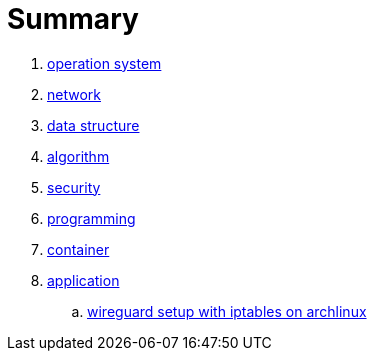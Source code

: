 = Summary

. link:01_opertion_system/README.adoc[operation system]
. link:02_network/README.adoc[network]
. link:03_data_structure/README.adoc[data structure]
. link:04_algorithm/README.adoc[algorithm]
. link:05_security/README.adoc[security]
. link:06_programming/README.adoc[programming]
. link:07_container/README.adoc[container]
. link:08_application/README.adoc[application]
.. link:08_application/wireguard_setup_on_archilinux.adoc[wireguard setup with iptables on archlinux]


